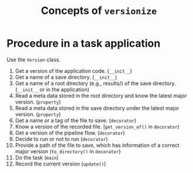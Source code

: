 #+title: Concepts of ~versionize~

* Procedure in a task application
Use the ~Version~ class.
1. Get a version of the application code. (~__init__~)
2. Get a name of a save directory. (~__init__~)
3. Get a name of a root directory (e.g., results/) of the save directory. (~__init__~ or in the application)
4. Read a meta data stored in the root directory and know the latest major version. (~property~)
5. Read a meta data stored in the save directory under the latest major version.  (~property~)
6. Get a name or a tag of the file to save. (~decorator~)
7. Know a version of the recorded file. (~get_version_of()~ in ~decorator~)
8. Get a version of the pipeline flow. (~decorator~)
9. Decide to run or not to run (~decorator~)
10. Provide a path of the file to save, which has information of a correct major version (~to_directory()~ in ~decorator~)
11. Do the task (~main~)
12. Record the current version (~update()~)
